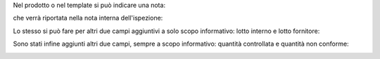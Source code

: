 Nel prodotto o nel template si può indicare una nota:

.. image:: ../static/description/nota.png
    :alt: Nota sul prodotto

che verrà riportata nella nota interna dell'ispezione:

.. image:: ../static/description/nota_interna.png
    :alt: Nota interna sull'ispezione

Lo stesso si può fare per altri due campi aggiuntivi a solo scopo informativo: lotto interno e lotto fornitore:

.. image:: ../static/description/lotti.png
    :alt: Lotti

Sono stati infine aggiunti altri due campi, sempre a scopo informativo: quantità controllata e quantità non conforme:

.. image:: ../static/description/quantita_controllata_e_non_conforme.png
    :alt: Quantita controllata e non conforme
